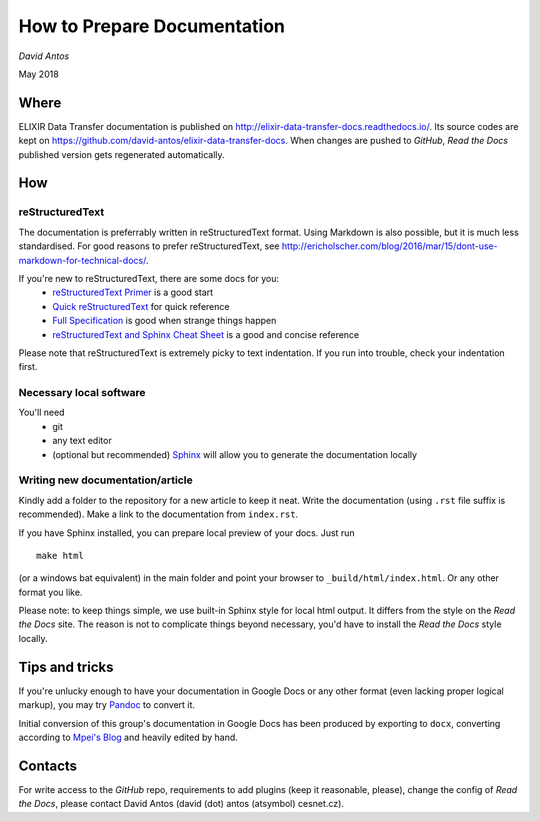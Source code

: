 ============================
How to Prepare Documentation
============================

*David Antos*

May 2018

Where
=====

ELIXIR Data Transfer documentation is published on
http://elixir-data-transfer-docs.readthedocs.io/. Its source codes are kept
on https://github.com/david-antos/elixir-data-transfer-docs. When changes
are pushed to *GitHub*, *Read the Docs* published version gets regenerated
automatically.

How
===

reStructuredText
----------------

The documentation is preferrably written in reStructuredText format. Using
Markdown is also possible, but it is much less standardised. For good
reasons to prefer reStructuredText, see
http://ericholscher.com/blog/2016/mar/15/dont-use-markdown-for-technical-docs/.

If you're new to reStructuredText, there are some docs for you:
  - `reStructuredText Primer <http://docutils.sourceforge.net/docs/user/rst/quickstart.html>`_ is a good start
  - `Quick reStructuredText <http://docutils.sourceforge.net/docs/user/rst/quickref.html>`_ for quick reference
  - `Full Specification <http://docutils.sourceforge.net/docs/ref/rst/restructuredtext.html>`_ is good when strange things happen
  - `reStructuredText and Sphinx Cheat Sheet <https://thomas-cokelaer.info/tutorials/sphinx/rest_syntax.html>`_ is a good and concise reference

Please note that reStructuredText is extremely picky to text
indentation. If you run into trouble, check your indentation first.

Necessary local software
------------------------

You'll need
  - git
  - any text editor
  - (optional but recommended) `Sphinx <http://www.sphinx-doc.org/>`_ will
    allow you to generate the documentation locally

Writing new documentation/article
---------------------------------

Kindly add a folder to the repository for a new article to keep it neat.
Write the documentation (using ``.rst`` file suffix is recommended). Make a
link to the documentation from ``index.rst``.

If you have Sphinx installed, you can prepare local preview of your docs.
Just run

::

  make html

(or a windows bat equivalent) in the main folder and point your browser to
``_build/html/index.html``. Or any other format you like.

Please note: to keep things simple, we use built-in Sphinx style for local
html output. It differs from the style on the *Read the Docs* site. The reason
is not to complicate things beyond necessary, you'd have to install the
*Read the Docs* style locally.


Tips and tricks
===============

If you're unlucky enough to have your documentation in Google Docs or any
other format (even lacking proper logical markup), you may try `Pandoc
<http://pandoc.org/>`_ to convert it.

Initial conversion of this group's documentation in Google Docs has been
produced by exporting to ``docx``, converting according to `Mpei's Blog
<https://peintinger.com/?p=365>`_ and heavily edited by hand.


Contacts
========

For write access to the *GitHub* repo, requirements to add plugins (keep it
reasonable, please), change the config of *Read the Docs*, please contact
David Antos (david (dot) antos (atsymbol) cesnet.cz).

